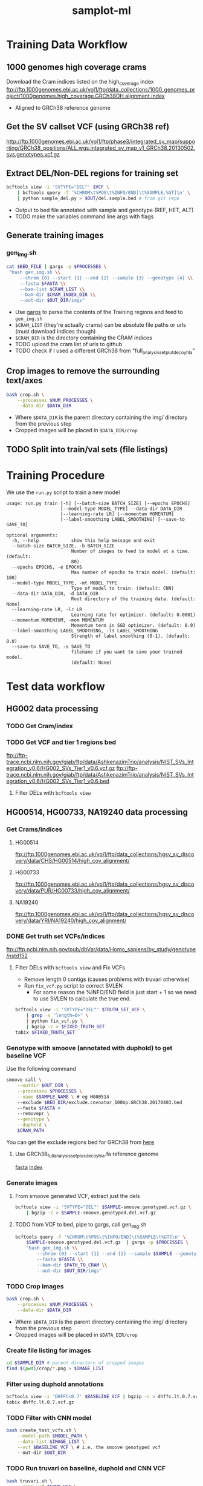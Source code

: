 #+TITLE: samplot-ml
* Training Data Workflow
** 1000 genomes high coverage crams
Download the Cram indices listed on the high_coverage index
ftp://ftp.1000genomes.ebi.ac.uk/vol1/ftp/data_collections/1000_genomes_project/1000genomes.high_coverage.GRCh38DH.alignment.index
- Aligned to GRCh38 reference genome

** Get the SV callset VCF (using GRCh38 ref)
http://ftp.1000genomes.ebi.ac.uk/vol1/ftp/phase3/integrated_sv_map/supporting/GRCh38_positions/ALL.wgs.integrated_sv_map_v1_GRCh38.20130502.svs.genotypes.vcf.gz

** Extract DEL/Non-DEL regions for training set
#+BEGIN_SRC bash
bcftools view -i 'SVTYPE="DEL"' $VCF \
    | bcftools query -f '%CHROM\t%POS\t%INFO/END[\t%SAMPLE,%GT]\n' \ 
    | python sample_del.py > $OUT/del.sample.bed # from git repo
#+END_SRC
- Output to bed file annotated with sample and genotype (REF, HET, ALT)
- TODO make the variables command line args with flags


** Generate training images
*** gen_img.sh
#+BEGIN_SRC bash
cat $BED_FILE | gargs -p $PROCESSES \
 "bash gen_img.sh \\
     --chrom {0} --start {1} --end {2} --sample {3} --genotype {4} \\
     --fasta $FASTA \\
     --bam-list $CRAM_LIST \\
     --bam-dir $CRAM_INDEX_DIR \\
     --out-dir $OUT_DIR/imgs"
#+END_SRC
- Use [[https://github.com/brentp/gargs][gargs]] to parse the contents of the Training regions and feed to =gen_img.sh=
- =$CRAM_LIST= (they're actually crams) can be absolute file paths or urls (must download indices though)
- =$CRAM_DIR= is the directory containing the CRAM indices
- TODO upload the cram list of urls to github
- TODO check if I used a different GRCh38 from "full_analysis_set_plut_decoy_hla"

** Crop images to remove the surrounding text/axes
#+BEGIN_SRC bash
bash crop.sh \
    --processes $NUM_PROCESSES \
    --data-dir $DATA_DIR
#+END_SRC
- Where =$DATA_DIR= is the parent directory containing the img/ directory from
  the previous step
- Cropped images will be placed in =$DATA_DIR/crop=
  

** TODO Split into train/val sets (file listings)
  
* Training Procedure
We use the =run.py= script to train a new model

#+BEGIN_SRC 
usage: run.py train [-h] [--batch-size BATCH_SIZE] [--epochs EPOCHS]
                    [--model-type MODEL_TYPE] --data-dir DATA_DIR
                    [--learning-rate LR] [--momentum MOMENTUM]
                    [--label-smoothing LABEL_SMOOTHING] [--save-to SAVE_TO]

optional arguments:
  -h, --help            show this help message and exit
  --batch-size BATCH_SIZE, -b BATCH_SIZE
                        Number of images to feed to model at a time. (default:
                        80)
  --epochs EPOCHS, -e EPOCHS
                        Max number of epochs to train model. (default: 100)
  --model-type MODEL_TYPE, -mt MODEL_TYPE
                        Type of model to train. (default: CNN)
  --data-dir DATA_DIR, -d DATA_DIR
                        Root directory of the training data. (default: None)
  --learning-rate LR, -lr LR
                        Learning rate for optimizer. (default: 0.0001)
  --momentum MOMENTUM, -mom MOMENTUM
                        Momentum term in SGD optimizer. (default: 0.9)
  --label-smoothing LABEL_SMOOTHING, -ls LABEL_SMOOTHING
                        Strength of label smoothing (0-1). (default: 0.0)
  --save-to SAVE_TO, -s SAVE_TO
                        filename if you want to save your trained model.
                        (default: None)
#+END_SRC


* Test data workflow
** HG002 data processing
*** TODO Get Cram/index

*** TODO Get VCF and tier 1 regions bed
ftp://ftp-trace.ncbi.nlm.nih.gov/giab/ftp/data/AshkenazimTrio/analysis/NIST_SVs_Integration_v0.6/HG002_SVs_Tier1_v0.6.vcf.gz
ftp://ftp-trace.ncbi.nlm.nih.gov/giab/ftp/data/AshkenazimTrio/analysis/NIST_SVs_Integration_v0.6/HG002_SVs_Tier1_v0.6.bed
**** Filter DELs with =bcftools view=

** HG00514, HG00733, NA19240 data processing
*** Get Crams/indices
**** HG00514
ftp://ftp.1000genomes.ebi.ac.uk/vol1/ftp/data_collections/hgsv_sv_discovery/data/CHS/HG00514/high_cov_alignment/
**** HG00733
ftp://ftp.1000genomes.ebi.ac.uk/vol1/ftp/data_collections/hgsv_sv_discovery/data/PUR/HG00733/high_cov_alignment/
**** NA19240
ftp://ftp.1000genomes.ebi.ac.uk/vol1/ftp/data_collections/hgsv_sv_discovery/data/YRI/NA19240/high_cov_alignment/

*** DONE Get truth set VCFs/indices
ftp://ftp.ncbi.nlm.nih.gov/pub/dbVar/data/Homo_sapiens/by_study/genotype/nstd152
**** Filter DELs with =bcftools view= and Fix VCFs
- Remove length 0 contigs (causes problems with truvari otherwise)
- Run =fix_vcf.py= script to correct SVLEN
  - For some reason the %INFO/END field is just start + 1 so we need to
    use SVLEN to calculate the true end.
    
#+BEGIN_SRC bash
bcftools view -i 'SVTYPE="DEL"' $TRUTH_SET_VCF \
    | grep -v "length=0>" \
    | python fix_vcf.py \
    | bgzip -c > $FIXED_TRUTH_SET
tabix $FIXED_TRUTH_SET
#+END_SRC

*** Genotype with smoove (annotated with duphold) to get baseline VCF
Use the following command
#+BEGIN_SRC bash
smoove call \
    --outdir $OUT_DIR \
    --processes $PROCESSES \
    --name $SAMPLE_NAME \ # eg HG00514
    --exclude $BED_DIR/exclude.cnvnator_100bp.GRCh38.20170403.bed
    --fasta $FASTA # 
    --removepr \
    --genotype \
    --duphold \
    $CRAM_PATH
#+END_SRC

You can get the exclude regions bed for GRCh38 from [[https://github.com/hall-lab/speedseq/blob/master/annotations/exclude.cnvnator_100bp.GRCh38.20170403.bed][here]]

**** Use GRCh38_full_analysis_set_plus_decoy_hla.fa reference genome
[[ftp://ftp.1000genomes.ebi.ac.uk/vol1/ftp/technical/reference/GRCh38_reference_genome/GRCh38_full_analysis_set_plus_decoy_hla.fa][fasta]]
[[ftp://ftp.1000genomes.ebi.ac.uk/vol1/ftp/technical/reference/GRCh38_reference_genome/GRCh38_full_analysis_set_plus_decoy_hla.fa.fai][index]]

*** Generate images
**** From smoove generated VCF, extract just the dels
#+BEGIN_SRC bash
bcftools view -i 'SVTYPE="DEL"' $SAMPLE-smoove.genotyped.vcf.gz \
    | bgzip -c > $SAMPLE-smoove.genotyped.del.vcf.gz
#+END_SRC
**** TODO from VCF to bed, pipe to gargs, call gen_img.sh
#+BEGIN_SRC bash
bcftools query -f '%CHROM\t%POS\t%INFO/END[\t%SAMPLE\t%GT]\n' \
    $SAMPLE-smoove.genotyped.del.vcf.gz  | gargs -p $PROCESSES \
    "bash gen_img.sh \\
        --chrom {0} --start {1} --end {2} --sample $SAMPLE --genotype DEL \\
        --fasta $FASTA \\
        --bam-dir $PATH_TO_CRAM \\
        --out-dir $OUT_DIR/imgs"
#+END_SRC

*** TODO Crop images
#+BEGIN_SRC bash
bash crop.sh \
    --processes $NUM_PROCESSES \
    --data-dir $DATA_DIR
#+END_SRC
- Where =$DATA_DIR= is the parent directory containing the img/ directory from
  the previous step
- Cropped images will be placed in =$DATA_DIR/crop=
  
*** Create file listing for images
#+BEGIN_SRC bash
cd $SAMPLE_DIR # parent directory of cropped images
find $(pwd)/crop/*.png > $IMAGE_LIST
#+END_SRC

*** Filter using duphold annotations
#+BEGIN_SRC bash
bcftools view -i 'DHFFC<0.7' $BASELINE_VCF | bgzip -c > dhffc.lt.0.7.vcf.gz
tabix dhffc.lt.0.7.vcf.gz
#+END_SRC

*** TODO Filter with CNN model
#+BEGIN_SRC bash
bash create_test_vcfs.sh \
    --model-path $MODEL_PATH \
    --data-list $IMAGE_LIST \
    --vcf $BASELINE_VCF \ # i.e. the smoove genotyped vcf
    --out-dir $OUT_DIR
#+END_SRC

*** TODO Run truvari on baseline, duphold and CNN VCF
#+BEGIN_SRC bash
bash truvari.sh \
    --comp-vcf $COMP_VCF \
    --base-vcf $TRUTH_SET_VCF \
    --reference $REF \
    --out-dir $OUT_DIR
#+END_SRC

* Results/Analysis
*** TODO Truvari statistics
- [ ] Total events from truth set
- [ ] tp/fp/fn, precision/recall/f1 for all methods
*** TODO Size distribution on truth set
*** TODO TP and FP size distribution for baseline, duphold and CNN
*** TODO TP and FP chromosome distribution?
*** TODO Venn digram of truth set, baseline, duphold, CNN false positives

** Questions
*** Does CNN/duphold make the same/different mistakes (Venn digram)?
*** What is duphold good/bad at?
- Grad cam visualizations of the ML true/false positives
*** What is the size distribution of duphold/CNN fp intersection/difference
*** What is the duphold score distribution for CNN tp/fp
*** What are the ML scores for duphold tp/fp
